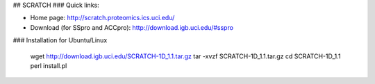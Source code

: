 ## SCRATCH
### Quick links:

- Home page: http://scratch.proteomics.ics.uci.edu/
- Download (for SSpro and ACCpro): http://download.igb.uci.edu/#sspro

### Installation for Ubuntu/Linux

    wget http://download.igb.uci.edu/SCRATCH-1D_1.1.tar.gz
    tar -xvzf SCRATCH-1D_1.1.tar.gz
    cd SCRATCH-1D_1.1
    perl install.pl